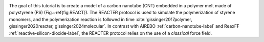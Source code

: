 .. figure:: avatars/avatar_light.webp
    :height: 250
    :alt: Lennard Jones atoms simulated with LAMMPS
    :class: only-light
    :align: right

.. figure:: avatars/avatar_dark.webp
    :height: 250
    :alt: Lennard Jones atoms simulated with LAMMPS
    :class: only-dark
    :align: right

The goal of this tutorial is to create a model of a carbon nanotube (CNT) embedded
in a polymer melt made of polystyrene (PS) (Fig.~\ref{fig:REACT}).  The
REACTER protocol is used to simulate the polymerization of styrene monomers, and the
polymerization reaction is followed in time :cite:`gissinger2017polymer, gissinger2020reacter, gissinger2024molecular`.
In contrast with AIREBO :ref:`carbon-nanotube-label`
and ReaxFF :ref:`reactive-silicon-dioxide-label`, the REACTER
protocol relies on the use of a *classical* force field.